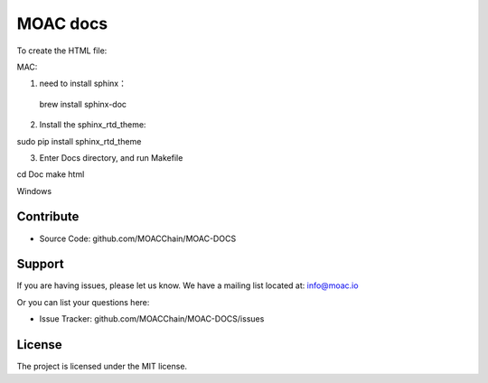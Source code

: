 MOAC docs
========

To create the HTML file:

MAC:

1. need to install sphinx：

 brew install sphinx-doc

2. Install the sphinx_rtd_theme:

sudo pip install sphinx_rtd_theme

3. Enter Docs directory, and run Makefile

cd Doc
make html

Windows


Contribute
----------


- Source Code: github.com/MOACChain/MOAC-DOCS

Support
-------

If you are having issues, please let us know.
We have a mailing list located at: info@moac.io

Or you can list your questions here:

- Issue Tracker: github.com/MOACChain/MOAC-DOCS/issues

License
-------

The project is licensed under the MIT license.
